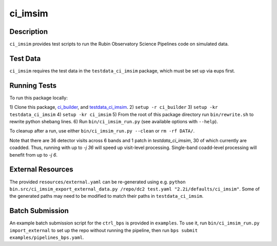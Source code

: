 ########
ci_imsim
########

Description
===========

``ci_imsim`` provides test scripts to run the Rubin Observatory Science
Pipelines code on simulated data.

Test Data
=========

``ci_imsim`` requires the test data in the ``testdata_ci_imsim``
package, which must be set up via eups first.

Running Tests
=============

To run this package locally:

1) Clone this package, `ci_builder <https://github.com/lsst-dm/ci_builder>`_, and 
`testdata_ci_imsim <https://github.com/lsst-dm/testdata_ci_imsim>`_.
2) ``setup -r ci_builder``
3) ``setup -kr testdata_ci_imsim``
4) ``setup -kr ci_imsim``
5) From the root of this package directory run ``bin/rewrite.sh`` to rewrite python shebang lines.
6) Run ``bin/ci_imsim_run.py`` (see available options with ``--help``).

To cleanup after a run, use either ``bin/ci_imsim_run.py --clean`` or ``rm -rf DATA/``.

Note that there are 36 detector visits across 6 bands and 1 patch in
`testdata_ci_imsim`, 30 of which currently are coadded. Thus, running with
up to `-j 36` will speed up visit-level processing. Single-band coadd-level
processing will benefit from up to `-j 6`.

External Resources
==================

The provided ``resources/external.yaml`` can be re-generated using e.g.
``python bin.src/ci_imsim_export_external_data.py /repo/dc2 test.yaml
"2.2i/defaults/ci_imsim"``. Some of the generated paths may need to be
modified to match their paths in ``testdata_ci_imsim``.

Batch Submission
================

An example batch submission script for the ``ctrl_bps`` is provided in
``examples``. To use it, run ``bin/ci_imsim_run.py import_external``
to set up the repo without running the pipeline, then run
``bps submit examples/pipelines_bps.yaml``.
